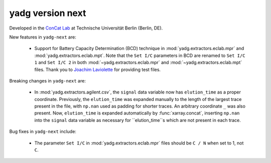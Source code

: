 **yadg** version next
`````````````````````

..
   .. image:: https://img.shields.io/static/v1?label=yadg&message=v6.2&color=blue&logo=github
     :target: https://github.com/PeterKraus/yadg/tree/6.2
   .. image:: https://img.shields.io/static/v1?label=yadg&message=v6.2&color=blue&logo=pypi
     :target: https://pypi.org/project/yadg/6.2/
   .. image:: https://img.shields.io/static/v1?label=release%20date&message=2025-08-20&color=red&logo=pypi


Developed in the `ConCat Lab <https://tu.berlin/en/concat>`_ at Technische Universität Berlin (Berlin, DE).

New features in ``yadg-next`` are:

  - Support for Battery Capacity Determination (BCD) technique in :mod:`yadg.extractors.eclab.mpr` and :mod:`yadg.extractors.eclab.mpt`. Note that the ``Set I/C`` parameters in BCD are renamed to ``Set I/C 1`` and ``Set I/C 2`` in both :mod:`~yadg.extractors.eclab.mpr` and :mod:`~yadg.extractors.eclab.mpt` files. Thank you to `Joachim Laviolette <https://github.com/JL-CEA>`_ for providing test files.

Breaking changes in ``yadg-next`` are:

  - In :mod:`yadg.extractors.agilent.csv`, the ``signal`` data variable now has ``elution_time`` as a proper coordinate. Previously, the ``elution_time`` was expanded manually to the length of the largest trace present in the file, with ``np.nan`` used as padding for shorter traces. An arbitrary coordinate ``_`` was also present. Now, ``elution_time`` is expanded automatically by :func:`xarray.concat`, inserting ``np.nan`` into the ``signal`` data variable as necessary for ``elution_time``s which are not present in each trace.

Bug fixes in ``yadg-next`` include:

  - The parameter ``Set I/C`` in :mod:`yadg.extractors.eclab.mpr` files should be ``C / N`` when set to 1, not ``C``.

